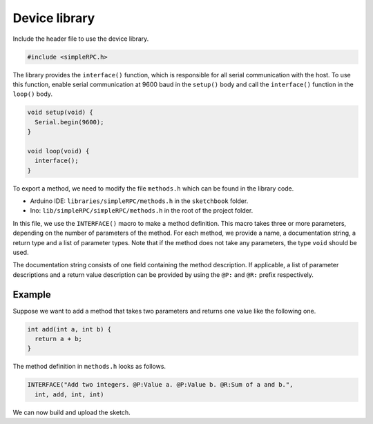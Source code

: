 Device library
==============

Include the header file to use the device library.

.. code:: cpp

    #include <simpleRPC.h>

The library provides the ``interface()`` function, which is responsible for all
serial communication with the host. To use this function, enable serial
communication at 9600 baud in the ``setup()`` body and call the ``interface()``
function in the ``loop()`` body.

.. code:: cpp

    void setup(void) {
      Serial.begin(9600);
    }

    void loop(void) {
      interface();
    }

To export a method, we need to modify the file ``methods.h`` which can be found
in the library code.

- Arduino IDE: ``libraries/simpleRPC/methods.h`` in the ``sketchbook`` folder.
- Ino: ``lib/simpleRPC/simpleRPC/methods.h`` in the root of the project folder.

In this file, we use the ``INTERFACE()`` macro to make a method definition.
This macro takes three or more parameters, depending on the number of
parameters of the method. For each method, we provide a name, a documentation
string, a return type and a list of parameter types. Note that if the method
does not take any parameters, the type ``void`` should be used.

.. list-table:: Interface macro parameters.
   :header-rows: 1

    * - parameter
      - description
    * - 0
      - Documentation string.
    * - 1
      - Return type.
    * - 2
      - Method name.
    * - 3 ..
      - Parameter types.

The documentation string consists of one field containing the method
description. If applicable, a list of parameter descriptions and a return value
description can be provided by using the ``@P:`` and ``@R:`` prefix
respectively.

.. list-table:: Documentation string.
   :header-rows: 1

    * - field prefix
      - description
    * -
      - Method description (first field).
    * - ``@P:``
      - Parameter description.
    * - ``@R:``
      - Return value description.

Example
^^^^^^^

Suppose we want to add a method that takes two parameters and returns one value
like the following one.

.. code:: cpp

    int add(int a, int b) {
      return a + b;
    }

The method definition in ``methods.h`` looks as follows.

.. code:: cpp

    INTERFACE("Add two integers. @P:Value a. @P:Value b. @R:Sum of a and b.",
      int, add, int, int)

We can now build and upload the sketch.
